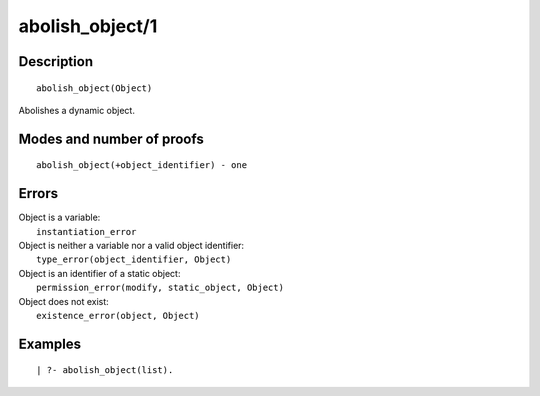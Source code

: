 ..
   This file is part of Logtalk <https://logtalk.org/>  
   Copyright 1998-2018 Paulo Moura <pmoura@logtalk.org>

   Licensed under the Apache License, Version 2.0 (the "License");
   you may not use this file except in compliance with the License.
   You may obtain a copy of the License at

       http://www.apache.org/licenses/LICENSE-2.0

   Unless required by applicable law or agreed to in writing, software
   distributed under the License is distributed on an "AS IS" BASIS,
   WITHOUT WARRANTIES OR CONDITIONS OF ANY KIND, either express or implied.
   See the License for the specific language governing permissions and
   limitations under the License.


.. index:: abolish_object/1
.. _predicates_abolish_object_1:

abolish_object/1
================

Description
-----------

::

   abolish_object(Object)

Abolishes a dynamic object.

Modes and number of proofs
--------------------------

::

   abolish_object(+object_identifier) - one

Errors
------

| Object is a variable:
|     ``instantiation_error``
| Object is neither a variable nor a valid object identifier:
|     ``type_error(object_identifier, Object)``
| Object is an identifier of a static object:
|     ``permission_error(modify, static_object, Object)``
| Object does not exist:
|     ``existence_error(object, Object)``

Examples
--------

::

   | ?- abolish_object(list).

.. seealso::

   :ref:`predicates_create_object_4`,
   :ref:`predicates_current_object_1`,
   :ref:`predicates_object_property_2`,
   :ref:`predicates_extends_object_2_3`,
   :ref:`predicates_instantiates_class_2_3`,
   :ref:`predicates_specializes_class_2_3`,
   :ref:`predicates_complements_object_2`
